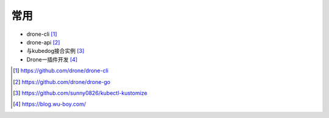 常用
####

* drone-cli [1]_
* drone-api [2]_


* 与kubedog接合实例 [3]_
* Drone一插件开发 [4]_


.. image:: /images/cicds/drone_server_agent.png

.. image:: /images/cicds/drone_workflow.png



.. [1] https://github.com/drone/drone-cli
.. [2] https://github.com/drone/drone-go
.. [3] https://github.com/sunny0826/kubectl-kustomize
.. [4] https://blog.wu-boy.com/